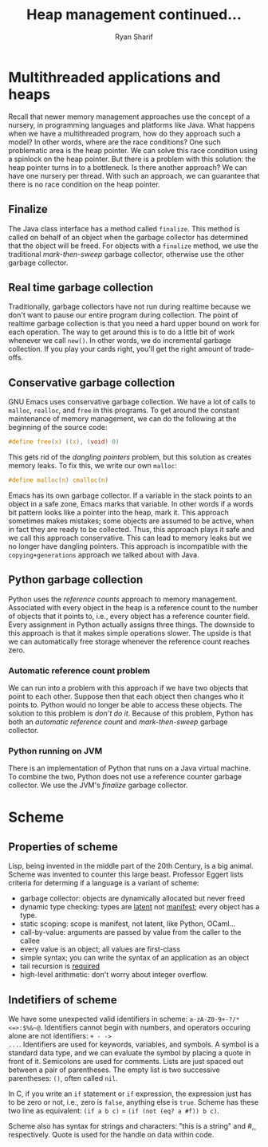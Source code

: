 #+AUTHOR: Ryan Sharif
#+TITLE: Heap management continued...
#+LaTeX_HEADER: \usepackage{minted}
#+LaTeX_HEADER: \usemintedstyle{emacs}
#+LATEX_HEADER: \usepackage{amsthm}
#+LATEX_HEADER: \usepackage{mathtools}
#+LATEX_HEADER: \usepackage{tikz}
#+LaTeX_HEADER: \usepackage[T1]{fontenc}
#+LaTeX_HEADER: \usepackage{mathpazo}
#+LaTeX_HEADER: \linespread{1.05}
#+LaTeX_HEADER: \usepackage[scaled]{helvet}
#+LaTeX_HEADER: \usepackage{courier}
#+LATEX_HEADER: \usepackage{listings}
#+LATEX_HEADER: \usetikzlibrary{positioning,calc}
#+LaTeX_CLASS_OPTIONS: [letter,twoside,twocolumn]
#+OPTIONS: toc:nil

* Multithreaded applications and heaps
Recall that newer memory management approaches use the concept of a
nursery, in programming languages and platforms like Java. What
happens when we have a multithreaded program, how do they approach
such a model? In other words, where are the race conditions? One such
problematic area is the heap pointer. We can solve this race condition
using a spinlock on the heap pointer. But there is a problem with this
solution: the heap pointer turns in to a bottleneck. Is there another
approach? We can have one nursery per thread. With such an approach, we
can guarantee that there is no race condition on the heap pointer.

** Finalize
The Java class interface has a method called ~finalize~. This method is
called on behalf of an object when the garbage collector has determined
that the object will be freed. For objects with a ~finalize~ method, we
use the traditional /mark-then-sweep/ garbage collector, otherwise use
the other garbage collector.

** Real time garbage collection
Traditionally, garbage collectors have not run during realtime because
we don't want to pause our entire program during collection. The point of
realtime garbage collection is that you need a hard upper bound on work
for each operation. The way to get around this is to do a little bit of
work whenever we call ~new()~. In other words, we do incremental
garbage collection. If you play your cards right, you'll get the right
amount of trade-offs. 

** Conservative garbage collection 
GNU Emacs uses conservative garbage collection. We have a lot of calls
to ~malloc~, ~realloc~, and ~free~ in this programs. To get around the
constant maintenance of memory management, we can do the following at
the beginning of the source code:

#+BEGIN_SRC c
#define free(x) ((x), (void) 0)
#+END_SRC

This gets rid of the /dangling pointers/ problem, but this solution as
creates memory leaks. To fix this, we write our own ~malloc~:

#+BEGIN_SRC c
#define malloc(n) cmalloc(n)
#+END_SRC

Emacs has its own garbage collector. If a variable in the stack points
to an object in a safe zone, Emacs marks that variable. In other words
if a words bit pattern looks like a pointer into the heap, mark it.
This approach sometimes makes mistakes; some objects are assumed to be
active, when in fact they are ready to be collected. Thus, this
approach plays it safe and we call this approach conservative. This
can lead to memory leaks but we no longer have dangling pointers.
This approach is incompatible with the ~copying+generations~ approach
we talked about with Java.

** Python garbage collection
Python uses the /reference counts/ approach to memory
management. Associated with every object in the heap is a reference
count to the number of objects that it points to, i.e., every object
has a reference counter field. Every assignment in Python actually
assigns three things. The downside to this approach is that it makes
simple operations slower. The upside is that we can automatically free
storage whenever the reference count reaches zero.

*** Automatic reference count problem
We can run into a problem with this approach if we have two objects
that point to each other. Suppose then that each object then changes
who it points to. Python would no longer be able to access these
objects. The solution to this problem is /don't do it/. Because of
this problem, Python has both an /automatic reference count/ and 
/mark-then-sweep/ garbage collector. 

*** Python running on JVM
There is an implementation of Python that runs on a Java virtual
machine. To combine the two, Python does not use a reference
counter garbage collector. We use the JVM's /finalize/ garbage
collector. 

* Scheme

** Properties of scheme
Lisp, being invented in the middle part of the 20th Century, is
a big animal. Scheme was invented to counter this large beast.
Professor Eggert lists criteria for determing if a language is
a variant of scheme:

- garbage collector: objects are dynamically allocated but never
  freed
- dynamic type checking: types are _latent_ not _manifest_; every
  object has a type.
- static scoping: scope is manifest, not latent, like Python, OCaml...
- call-by-value: arguments are passed by value from the caller to the
  callee
- every value is an object; all values are first-class
- simple syntax; you can write the syntax of an application as an object
- tail recursion is _required_
- high-level arithmetic: don't worry about integer overflow.

** Indetifiers of scheme
We have some unexpected valid identifiers in scheme:
~a-zA-Z0-9+-?/*<=>:$%&~@~. Identifiers cannot begin with numbers, and
operators occuring alone are not identifiers: ~+ - ->
...~. Identifiers are used for keywords, variables, and symbols. A
symbol is a standard data type, and we can evaluate the symbol by
placing a quote in front of it. Semicolons are used for comments.
Lists are just spaced out between a pair of parentheses. The empty
list is two successive parentheses: ~()~, often called ~nil~.

In C, if you write an ~if~ statement or ~if~ expression, the
expression just has to be zero or not, i.e., zero is ~false~, anything
else is ~true~. Scheme has these two line as equivalent: ~(if a b c)~
= ~(if (not (eq? a #f)) b c)~.

Scheme also has syntax for strings and characters: "this is a string"
and #\c, respectively. Quote is used for the handle on data within
code.
